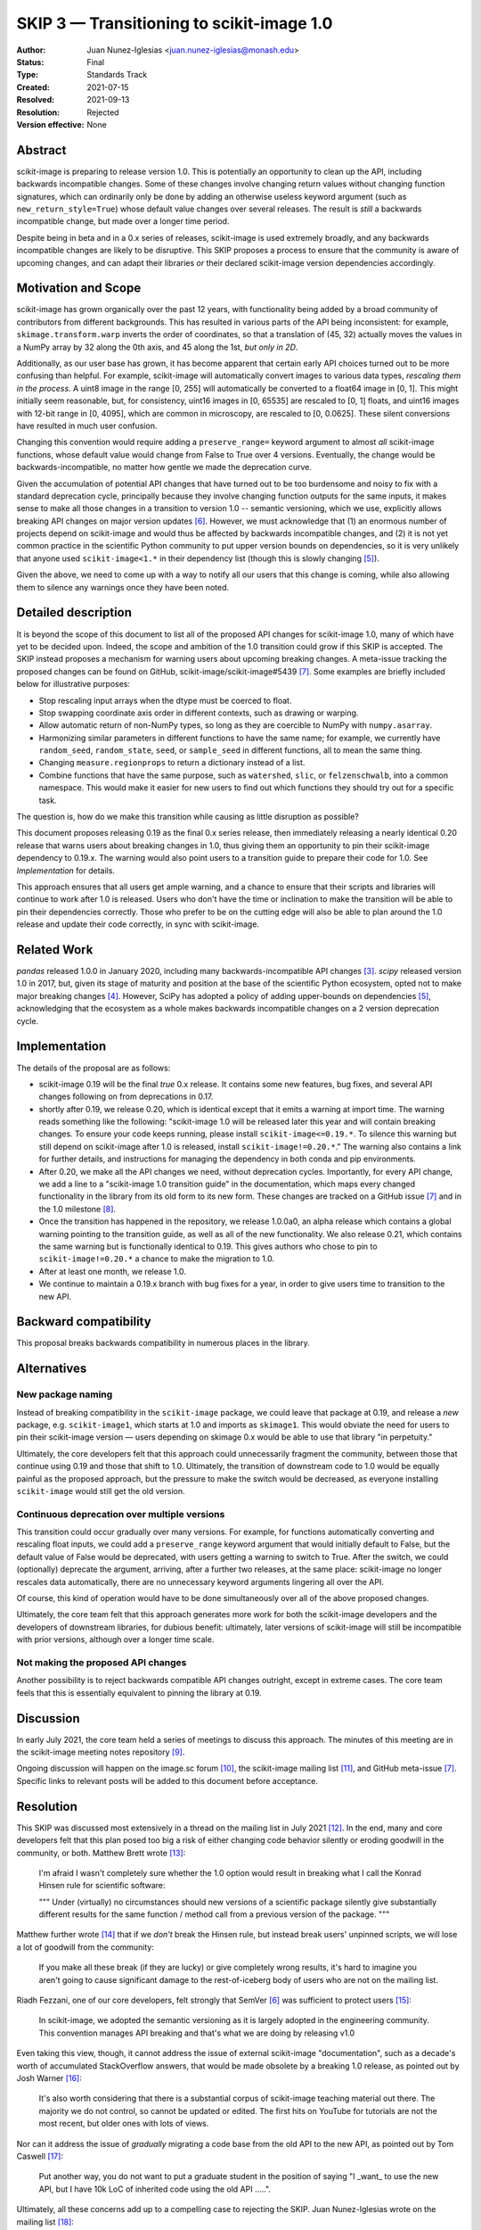 .. _skip_3_transition_v1:

==========================================
SKIP 3 — Transitioning to scikit-image 1.0
==========================================

:Author: Juan Nunez-Iglesias <juan.nunez-iglesias@monash.edu>
:Status: Final
:Type: Standards Track
:Created: 2021-07-15
:Resolved: 2021-09-13
:Resolution: Rejected
:Version effective: None

Abstract
--------

scikit-image is preparing to release version 1.0. This is potentially an
opportunity to clean up the API, including backwards incompatible changes. Some
of these changes involve changing return values without changing function
signatures, which can ordinarily only be done by adding an otherwise useless
keyword argument (such as ``new_return_style=True``) whose default value
changes over several releases. The result is *still* a backwards incompatible
change, but made over a longer time period.

Despite being in beta and in a 0.x series of releases, scikit-image is used
extremely broadly, and any backwards incompatible changes are likely to be
disruptive. This SKIP proposes a process to ensure that the community is aware
of upcoming changes, and can adapt their libraries *or* their declared
scikit-image version dependencies accordingly.

Motivation and Scope
--------------------

scikit-image has grown organically over the past 12 years, with functionality
being added by a broad community of contributors from different backgrounds.
This has resulted in various parts of the API being inconsistent: for example,
``skimage.transform.warp`` inverts the order of coordinates, so that a
translation of (45, 32) actually moves the values in a NumPy array by 32 along
the 0th axis, and 45 along the 1st, *but only in 2D*.

Additionally, as our user base has grown, it has become apparent that certain
early API choices turned out to be more confusing than helpful. For example,
scikit-image will automatically convert images to various data types,
*rescaling them in the process*. A uint8 image in the range [0, 255] will
automatically be converted to a float64 image in [0, 1]. This might initially
seem reasonable, but, for consistency, uint16 images in [0, 65535] are rescaled
to [0, 1] floats, and uint16 images with 12-bit range in [0, 4095], which are
common in microscopy, are rescaled to [0, 0.0625]. These silent conversions
have resulted in much user confusion.

Changing this convention would require adding a ``preserve_range=`` keyword
argument to almost *all* scikit-image functions, whose default value would
change from False to True over 4 versions. Eventually, the change would be
backwards-incompatible, no matter how gentle we made the deprecation curve.

Given the accumulation of potential API changes that have turned out to be too
burdensome and noisy to fix with a standard deprecation cycle, principally
because they involve changing function outputs for the same inputs, it makes
sense to make all those changes in a transition to version 1.0 -- semantic
versioning, which we use, explicitly allows breaking API changes on major
version updates [6]_. However, we must acknowledge that (1) an enormous number
of projects depend on scikit-image and would thus be affected by backwards
incompatible changes, and (2) it is not yet common practice in the scientific
Python community to put upper version bounds on dependencies, so it is very
unlikely that anyone used ``scikit-image<1.*`` in their dependency list (though
this is slowly changing [5]_).

Given the above, we need to come up with a way to notify all our users that
this change is coming, while also allowing them to silence any warnings once
they have been noted.

Detailed description
--------------------

It is beyond the scope of this document to list all of the proposed API changes
for scikit-image 1.0, many of which have yet to be decided upon. Indeed, the
scope and ambition of the 1.0 transition could grow if this SKIP is accepted.
The SKIP instead proposes a mechanism for warning users about upcoming breaking
changes. A meta-issue tracking the proposed changes can be found on GitHub,
scikit-image/scikit-image#5439 [7]_. Some examples are briefly included below
for illustrative purposes:

- Stop rescaling input arrays when the dtype must be coerced to float.
- Stop swapping coordinate axis order in different contexts, such as drawing or
  warping.
- Allow automatic return of non-NumPy types, so long as they are coercible to
  NumPy with ``numpy.asarray``.
- Harmonizing similar parameters in different functions to have the same name;
  for example, we currently have ``random_seed``, ``random_state``, ``seed``,
  or ``sample_seed`` in different functions, all to mean the same thing.
- Changing ``measure.regionprops`` to return a dictionary instead of a list.
- Combine functions that have the same purpose, such as ``watershed``,
  ``slic``, or ``felzenschwalb``, into a common namespace. This would make it
  easier for new users to find out which functions they should try out for a
  specific task.

The question is, how do we make this transition while causing as little
disruption as possible?

This document proposes releasing 0.19 as the final 0.x series release, then
immediately releasing a nearly identical 0.20 release that warns users about
breaking changes in 1.0, thus giving them an opportunity to pin their
scikit-image dependency to 0.19.x. The warning would also point users to a
transition guide to prepare their code for 1.0. See `Implementation` for
details.

This approach ensures that all users get ample warning, and a chance to ensure
that their scripts and libraries will continue to work after 1.0 is released.
Users who don't have the time or inclination to make the transition will be
able to pin their dependencies correctly. Those who prefer to be on the cutting
edge will also be able to plan around the 1.0 release and update their code
correctly, in sync with scikit-image.

Related Work
------------

`pandas` released 1.0.0 in January 2020, including many backwards-incompatible
API changes [3]_. `scipy` released version 1.0 in 2017, but, given its stage of
maturity and position at the base of the scientific Python ecosystem, opted not
to make major breaking changes [4]_. However, SciPy has adopted a policy of
adding upper-bounds on dependencies [5]_, acknowledging that the ecosystem as a
whole makes backwards incompatible changes on a 2 version deprecation cycle.

Implementation
--------------

The details of the proposal are as follows:

- scikit-image 0.19 will be the final *true* 0.x release. It contains some new
  features, bug fixes, and several API changes following on from deprecations
  in 0.17.
- shortly after 0.19, we release 0.20, which is identical except that it emits
  a warning at import time. The warning reads something like the following:
  "scikit-image 1.0 will be released later this year and will contain breaking
  changes. To ensure your code keeps running, please install
  ``scikit-image<=0.19.*``. To silence this warning but still depend on
  scikit-image after 1.0 is released, install ``scikit-image!=0.20.*``." The
  warning also contains a link for further details, and instructions for
  managing the dependency in both conda and pip environments.
- After 0.20, we make all the API changes we need, without deprecation cycles.
  Importantly, for every API change, we add a line to a "scikit-image 1.0
  transition guide" in the documentation, which maps every changed
  functionality in the library from its old form to its new form. These changes
  are tracked on a GitHub issue [7]_ and in the 1.0 milestone [8]_.
- Once the transition has happened in the repository, we release 1.0.0a0, an
  alpha release which contains a global warning pointing to the transition
  guide, as well as all of the new functionality. We also release 0.21, which
  contains the same warning but is functionally identical to 0.19. This gives
  authors who chose to pin to ``scikit-image!=0.20.*`` a chance to make the
  migration to 1.0.
- After at least one month, we release 1.0.
- We continue to maintain a 0.19.x branch with bug fixes for a year, in order
  to give users time to transition to the new API.

Backward compatibility
----------------------

This proposal breaks backwards compatibility in numerous places in the library.

Alternatives
------------

New package naming
..................

Instead of breaking compatibility in the ``scikit-image`` package, we could
leave that package at 0.19, and release a *new* package, e.g.
``scikit-image1``, which starts at 1.0 and imports as ``skimage1``. This would
obviate the need for users to pin their scikit-image version — users depending
on skimage 0.x would be able to use that library "in perpetuity."

Ultimately, the core developers felt that this approach could unnecessarily
fragment the community, between those that continue using 0.19 and those that
shift to 1.0. Ultimately, the transition of downstream code to 1.0 would be
equally painful as the proposed approach, but the pressure to make the switch
would be decreased, as everyone installing ``scikit-image`` would still get the
old version.

Continuous deprecation over multiple versions
.............................................

This transition could occur gradually over many versions. For example, for
functions automatically converting and rescaling float inputs, we could add a
``preserve_range`` keyword argument that would initially default to False, but
the default value of False would be deprecated, with users getting a warning to
switch to True. After the switch, we could (optionally) deprecate the
argument, arriving, after a further two releases, at the same place:
scikit-image no longer rescales data automatically, there are no
unnecessary keyword arguments lingering all over the API.

Of course, this kind of operation would have to be done simultaneously over all
of the above proposed changes.

Ultimately, the core team felt that this approach generates more work for both
the scikit-image developers and the developers of downstream libraries, for
dubious benefit: ultimately, later versions of scikit-image will still be
incompatible with prior versions, although over a longer time scale.

Not making the proposed API changes
...................................

Another possibility is to reject backwards compatible API changes outright,
except in extreme cases. The core team feels that this is essentially
equivalent to pinning the library at 0.19.

Discussion
----------

In early July 2021, the core team held a series of meetings to discuss this
approach. The minutes of this meeting are in the scikit-image meeting notes
repository [9]_.

Ongoing discussion will happen on the image.sc forum [10]_, the scikit-image
mailing list [11]_, and GitHub meta-issue [7]_. Specific links to relevant
posts will be added to this document before acceptance.

Resolution
----------

This SKIP was discussed most extensively in a thread on the mailing list in
July 2021 [12]_. In the end, many and core developers felt that this plan
posed too big a risk of either changing code behavior silently or eroding
goodwill in the community, or both. Matthew Brett wrote [13]_:

    I'm afraid I wasn't completely sure whether the 1.0 option would
    result in breaking what I call the Konrad Hinsen rule for scientific
    software:

    """
    Under (virtually) no circumstances should new versions of a scientific
    package silently give substantially different results for the same
    function / method call from a previous version of the package.
    """

Matthew further wrote [14]_ that if we *don't* break the Hinsen rule, but
instead break users' unpinned scripts, we will lose a lot of goodwill from the
community:

    If you make all these break (if they are lucky) or give completely
    wrong results, it's hard to imagine you aren't going to cause
    significant damage to the rest-of-iceberg body of users who are not on
    the mailing list.

Riadh Fezzani, one of our core developers, felt strongly that SemVer [6]_ was
sufficient to protect users [15]_:

    In scikit-image, we adopted the semantic versioning as it
    is largely adopted in the engineering community. This convention manages
    API breaking and that's what we are doing by releasing v1.0

Even taking this view, though, it cannot address the issue of external
scikit-image "documentation", such as a decade's worth of accumulated
StackOverflow answers, that would be made obsolete by a breaking 1.0 release,
as pointed out by Josh Warner [16]_:

    It's also worth considering that there is a substantial corpus of
    scikit-image teaching material out there. The majority we do not control,
    so cannot be updated or edited. The first hits on YouTube for tutorials
    are not the most recent, but older ones with lots of views.

Nor can it address the issue of *gradually* migrating a code base from the old
API to the new API, as pointed out by Tom Caswell [17]_:

    Put another way, you do not want to put a graduate student in the position
    of saying "I _want_ to use the new API, but I have 10k LoC of inherited
    code using the old API .....".

Ultimately, all these concerns add up to a compelling case to rejecting the
SKIP. Juan Nunez-Iglesias wrote on the mailing list [18]_:

    My proposal going forward is to reject SKIP-3 and create a SKIP-4 proposing
    the skimage2 package.

The SKIP is therefore rejected.

References and Footnotes
------------------------

All SKIPs should be declared as dedicated to the public domain with the CC0
license [1]_, as in `Copyright`, below, with attribution encouraged with CC0+BY
[2]_.

.. [1] CC0 1.0 Universal (CC0 1.0) Public Domain Dedication,
   https://creativecommons.org/publicdomain/zero/1.0/
.. [2] https://dancohen.org/2013/11/26/cc0-by/
.. [3] https://pandas.pydata.org/pandas-docs/stable/whatsnew/v1.0.0.html#backwards-incompatible-api-changes
.. [4] https://docs.scipy.org/doc/scipy/reference/release.1.0.0.html
.. [5] https://github.com/scipy/scipy/pull/12862
.. [6] https://semver.org/
.. [7] https://github.com/scikit-image/scikit-image/issues/5439
.. [8] https://github.com/scikit-image/scikit-image/milestones/1.0
.. [9] https://github.com/scikit-image/meeting-notes/blob/main/2021/july-api-meetings.md
.. [10] https://forum.image.sc/tag/scikit-image
.. [11] https://mail.python.org/mailman3/lists/scikit-image.python.org/
.. [12] https://mail.python.org/archives/list/scikit-image@python.org/thread/DSV6PEYVJ4RZRUWWV5SBNF7FFRERTSCF/
.. [13] https://mail.python.org/archives/list/scikit-image@python.org/message/UYARUQM5LBWXIAWBAPNHIQIDRKUUDTEK/
.. [14] https://mail.python.org/archives/list/scikit-image@python.org/message/63ZGG7DY5SWVM62XASHMCPFAG6KPJCMT/
.. [15] https://mail.python.org/archives/list/scikit-image@python.org/message/HXI7YVCN6IFF5TL54JBP5QRUDHKTTYRR/
.. [16] https://mail.python.org/archives/list/scikit-image@python.org/message/HRZGMOJLD2WDIO3JXQV3PRWKIUOVOF7P/
.. [17] https://mail.python.org/archives/list/scikit-image@python.org/message/GFXBQYKDACDCH7BGNEGOU7LKHR2LPFX6/
.. [18] https://mail.python.org/archives/list/scikit-image@python.org/message/5J4W63BXFQTT4GHPTZFH3AM4QHAXOW5R/

Copyright
---------

This document is dedicated to the public domain with the Creative Commons CC0
license [1]_. Attribution to this source is encouraged where appropriate, as per
CC0+BY [2]_.
